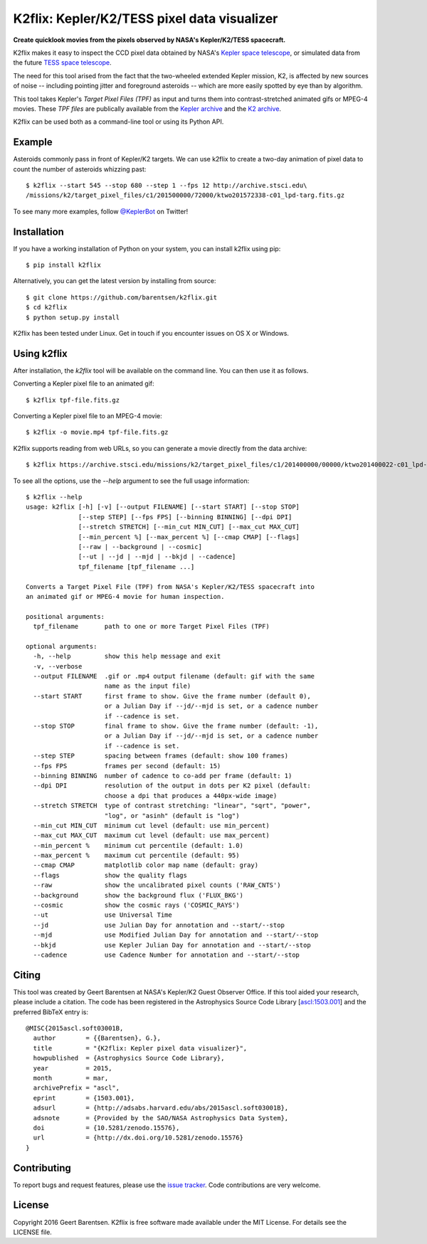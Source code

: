 K2flix: Kepler/K2/TESS pixel data visualizer 
============================================
**Create quicklook movies from the pixels observed by NASA's Kepler/K2/TESS spacecraft.**

.. image:: http://img.shields.io/pypi/v/k2flix.svg
    :target: https://pypi.python.org/pypi/k2flix/
    :alt: PyPI

.. image:: http://img.shields.io/travis/barentsen/k2flix/master.svg
    :target: http://travis-ci.org/barentsen/k2flix
    :alt: Travis status

.. image:: http://img.shields.io/badge/license-MIT-blue.svg
    :target: https://github.com/barentsen/k2flix/blob/master/LICENSE
    :alt: MIT license

.. image:: https://zenodo.org/badge/doi/10.5281/zenodo.15576.svg
    :target: http://dx.doi.org/10.5281/zenodo.15576
    :alt: DOI

.. image:: https://img.shields.io/badge/NASA%20ADS-2015ascl.soft03001B-blue.svg
    :target: http://adsabs.harvard.edu/abs/2015ascl.soft03001B
    :alt: ADS Bibcode

K2flix makes it easy to inspect the CCD pixel data
obtained by NASA's `Kepler space telescope <http://keplerscience.nasa.gov>`_,
or simulated data from the future `TESS space telescope <https://tess.gsfc.nasa.gov>`_.

The need for this tool arised from the fact that the two-wheeled extended Kepler mission, K2,
is affected by new sources of noise -- including pointing jitter and foreground asteroids --
which are more easily spotted by eye than by algorithm.

This tool takes Kepler's *Target Pixel Files (TPF)* as input
and turns them into contrast-stretched animated gifs or MPEG-4 movies.
These *TPF files* are publically available from the 
`Kepler archive <https://archive.stsci.edu/missions/kepler/target_pixel_files/>`_
and the `K2 archive <https://archive.stsci.edu/missions/k2/target_pixel_files/>`_. 

K2flix can be used both as a command-line tool or using its Python API.

Example
-------
Asteroids commonly pass in front of Kepler/K2 targets. 
We can use k2flix to create a two-day animation of pixel data to count the number of asteroids whizzing past::

    $ k2flix --start 545 --stop 680 --step 1 --fps 12 http://archive.stsci.edu\
    /missions/k2/target_pixel_files/c1/201500000/72000/ktwo201572338-c01_lpd-targ.fits.gz

.. image:: https://raw.githubusercontent.com/barentsen/k2flix/master/examples/epic-201572338.gif
    :alt: k2flix output example

To see many more examples, follow `@KeplerBot <https://twitter.com/KeplerBot>`_ on Twitter!

Installation
------------
If you have a working installation of Python on your system, you can install k2flix using pip::

  $ pip install k2flix

Alternatively, you can get the latest version by installing from source::

  $ git clone https://github.com/barentsen/k2flix.git
  $ cd k2flix
  $ python setup.py install

K2flix has been tested under Linux.  Get in touch if you encounter issues on OS X or Windows.

Using k2flix
------------
After installation, the `k2flix` tool will be available on the command line. You can then use it as follows.

Converting a Kepler pixel file to an animated gif::

  $ k2flix tpf-file.fits.gz

Converting a Kepler pixel file to an MPEG-4 movie::

  $ k2flix -o movie.mp4 tpf-file.fits.gz

K2flix supports reading from web URLs, so you can generate a movie directly from the data archive::
  
  $ k2flix https://archive.stsci.edu/missions/k2/target_pixel_files/c1/201400000/00000/ktwo201400022-c01_lpd-targ.fits.gz


To see all the options, use the `--help` argument to see the full usage information::
    
    $ k2flix --help
    usage: k2flix [-h] [-v] [--output FILENAME] [--start START] [--stop STOP]
                  [--step STEP] [--fps FPS] [--binning BINNING] [--dpi DPI]
                  [--stretch STRETCH] [--min_cut MIN_CUT] [--max_cut MAX_CUT]
                  [--min_percent %] [--max_percent %] [--cmap CMAP] [--flags]
                  [--raw | --background | --cosmic]
                  [--ut | --jd | --mjd | --bkjd | --cadence]
                  tpf_filename [tpf_filename ...]

    Converts a Target Pixel File (TPF) from NASA's Kepler/K2/TESS spacecraft into
    an animated gif or MPEG-4 movie for human inspection.

    positional arguments:
      tpf_filename       path to one or more Target Pixel Files (TPF)

    optional arguments:
      -h, --help         show this help message and exit
      -v, --verbose
      --output FILENAME  .gif or .mp4 output filename (default: gif with the same
                         name as the input file)
      --start START      first frame to show. Give the frame number (default 0),
                         or a Julian Day if --jd/--mjd is set, or a cadence number
                         if --cadence is set.
      --stop STOP        final frame to show. Give the frame number (default: -1),
                         or a Julian Day if --jd/--mjd is set, or a cadence number
                         if --cadence is set.
      --step STEP        spacing between frames (default: show 100 frames)
      --fps FPS          frames per second (default: 15)
      --binning BINNING  number of cadence to co-add per frame (default: 1)
      --dpi DPI          resolution of the output in dots per K2 pixel (default:
                         choose a dpi that produces a 440px-wide image)
      --stretch STRETCH  type of contrast stretching: "linear", "sqrt", "power",
                         "log", or "asinh" (default is "log")
      --min_cut MIN_CUT  minimum cut level (default: use min_percent)
      --max_cut MAX_CUT  maximum cut level (default: use max_percent)
      --min_percent %    minimum cut percentile (default: 1.0)
      --max_percent %    maximum cut percentile (default: 95)
      --cmap CMAP        matplotlib color map name (default: gray)
      --flags            show the quality flags
      --raw              show the uncalibrated pixel counts ('RAW_CNTS')
      --background       show the background flux ('FLUX_BKG')
      --cosmic           show the cosmic rays ('COSMIC_RAYS')
      --ut               use Universal Time
      --jd               use Julian Day for annotation and --start/--stop
      --mjd              use Modified Julian Day for annotation and --start/--stop
      --bkjd             use Kepler Julian Day for annotation and --start/--stop
      --cadence          use Cadence Number for annotation and --start/--stop

Citing
------
This tool was created by Geert Barentsen at NASA's Kepler/K2 Guest Observer Office.
If this tool aided your research, please include a citation.
The code has been registered in the Astrophysics Source Code Library [`ascl:1503.001 <http://ascl.net/code/v/1069>`_] and the preferred BibTeX entry is::
  
  @MISC{2015ascl.soft03001B,
    author        = {{Barentsen}, G.},
    title         = "{K2flix: Kepler pixel data visualizer}",
    howpublished  = {Astrophysics Source Code Library},
    year          = 2015,
    month         = mar,
    archivePrefix = "ascl",
    eprint        = {1503.001},
    adsurl        = {http://adsabs.harvard.edu/abs/2015ascl.soft03001B},
    adsnote       = {Provided by the SAO/NASA Astrophysics Data System},
    doi           = {10.5281/zenodo.15576},
    url           = {http://dx.doi.org/10.5281/zenodo.15576}
  }

Contributing
------------
To report bugs and request features, please use the `issue tracker <https://github.com/barentsen/k2flix/issues>`_. Code contributions are very welcome.

License
-------
Copyright 2016 Geert Barentsen.
K2flix is free software made available under the MIT License.
For details see the LICENSE file.
